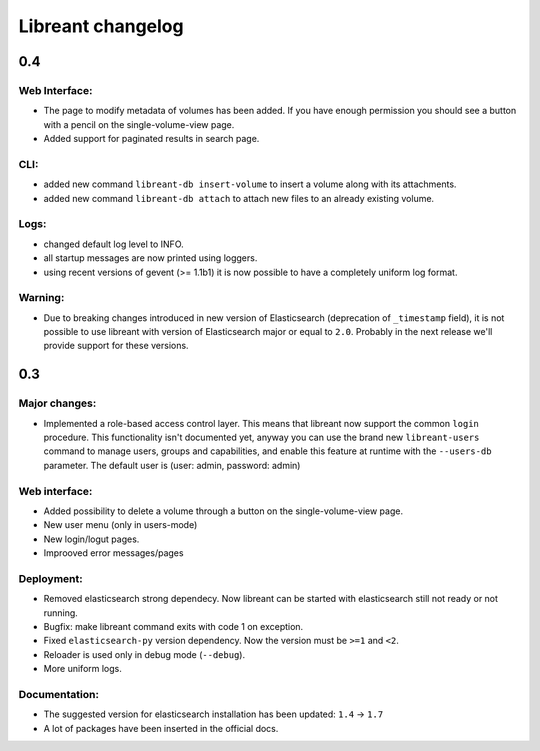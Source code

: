 ===================
Libreant changelog
===================

0.4
+++

Web Interface:
--------------
- The page to modify metadata of volumes has been added. If you have
  enough permission you should see a button with a pencil on the single-volume-view page.
- Added support for paginated results in search page.

CLI:
----
- added new command ``libreant-db insert-volume`` to insert a volume along with its attachments.
- added new command ``libreant-db attach`` to attach new files to an already existing volume.

Logs:
-----
- changed default log level to INFO.
- all startup messages are now printed using loggers.
- using recent versions of gevent (>= 1.1b1) it is now possible to
  have a completely uniform log format.

Warning:
--------
- Due to breaking changes introduced in new version of Elasticsearch (deprecation of ``_timestamp`` field),
  it is not possible to use libreant with version of Elasticsearch major or equal to ``2.0``.
  Probably in the next release we'll provide support for these versions.


0.3
+++

Major changes:
--------------
- Implemented a role-based access control layer.
  This means that libreant now support the common ``login`` procedure.
  This functionality isn't documented yet, anyway you can use the brand new ``libreant-users`` command to manage users, groups and capabilities,
  and enable this feature at runtime with the ``--users-db`` parameter.
  The default user is (user: admin, password: admin)

Web interface:
--------------
- Added possibility to delete a volume through a button on the single-volume-view page.
- New user menu (only in users-mode)
- New login/logut pages.
- Improoved error messages/pages

Deployment:
-----------
- Removed elasticsearch strong dependecy.
  Now libreant can be started with elasticsearch still not ready or not running.
- Bugfix: make libreant command exits with code 1 on exception.
- Fixed ``elasticsearch-py`` version dependency. Now the version must be ``>=1`` and ``<2``.
- Reloader is used only in debug mode (``--debug``).
- More uniform logs.

Documentation:
--------------
- The suggested version for elasticsearch installation has been updated: ``1.4`` -> ``1.7``
- A lot of packages have been inserted in the official docs.
